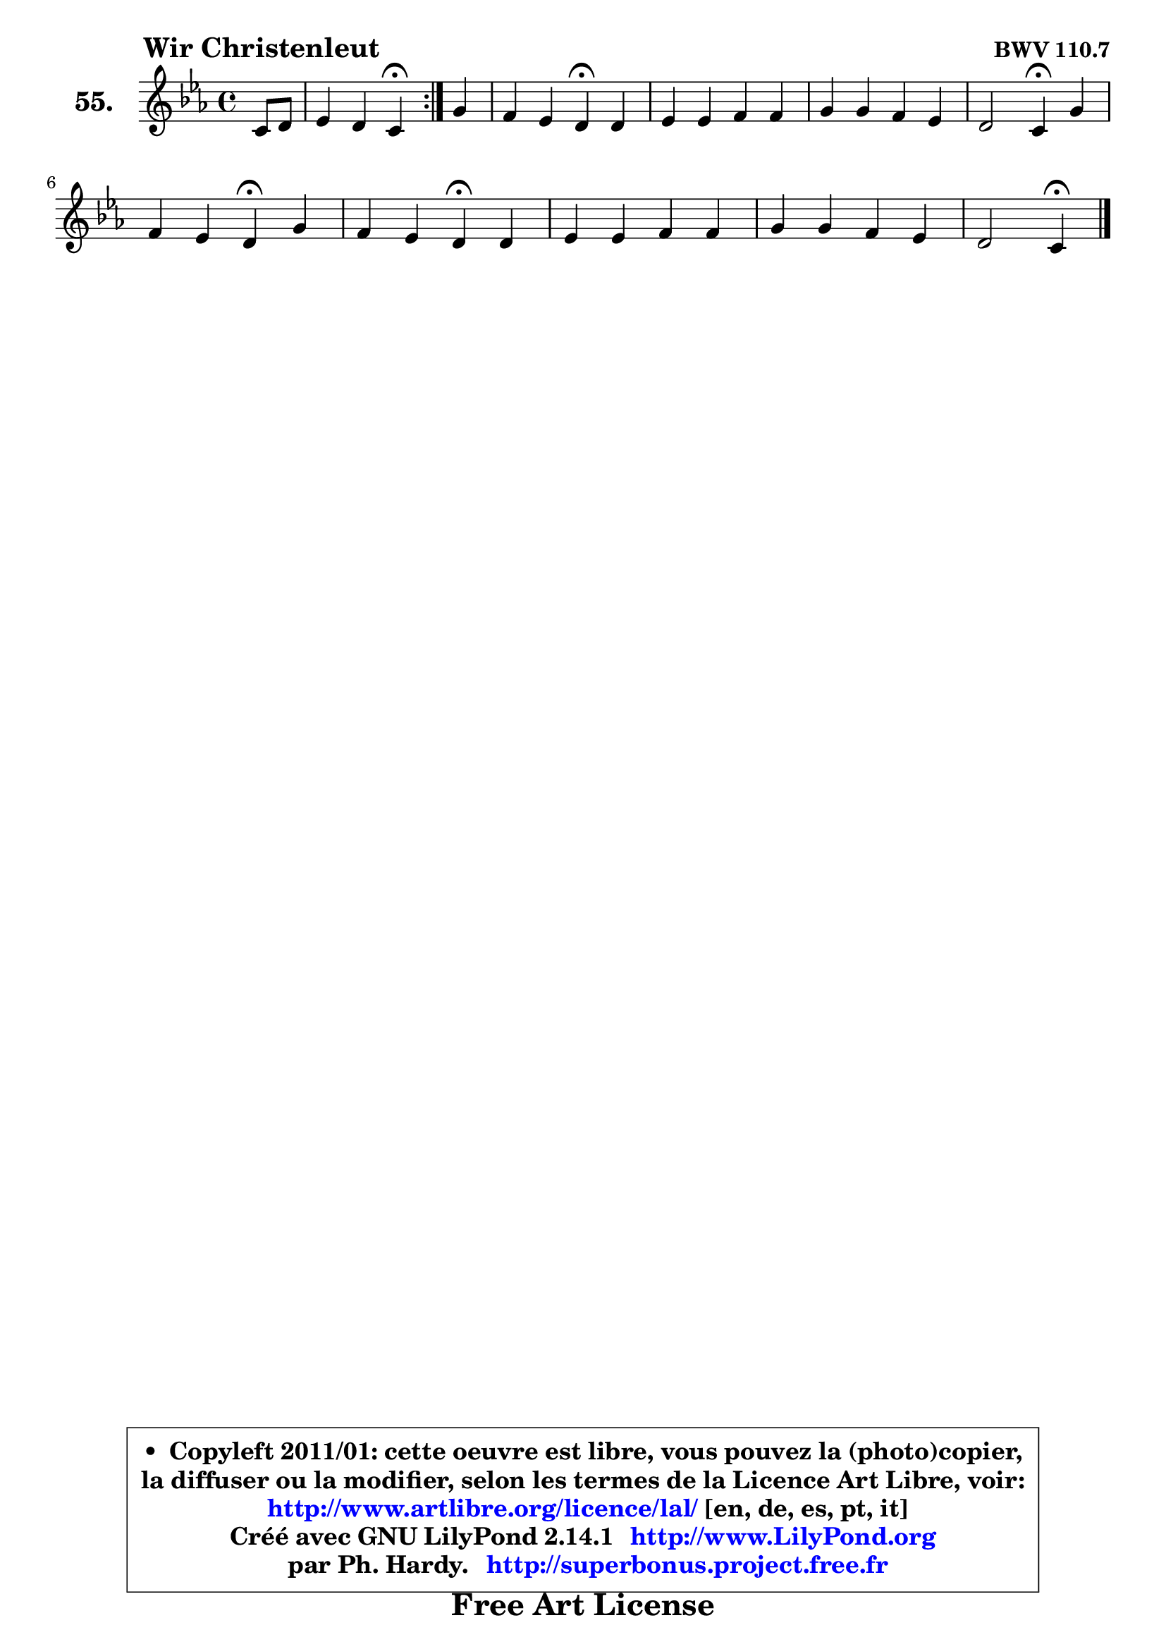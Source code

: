 
\version "2.14.1"

    \paper {
%	system-system-spacing #'padding = #0.1
%	score-system-spacing #'padding = #0.1
%	ragged-bottom = ##f
%	ragged-last-bottom = ##f
	}

    \header {
      opus = \markup { \bold "BWV 110.7" }
      piece = \markup { \hspace #9 \fontsize #2 \bold "Wir Christenleut" }
      maintainer = "Ph. Hardy"
      maintainerEmail = "superbonus.project@free.fr"
      lastupdated = "2011/Jul/20"
      tagline = \markup { \fontsize #3 \bold "Free Art License" }
      copyright = \markup { \fontsize #3  \bold   \override #'(box-padding .  1.0) \override #'(baseline-skip . 2.9) \box \column { \center-align { \fontsize #-2 \line { • \hspace #0.5 Copyleft 2011/01: cette oeuvre est libre, vous pouvez la (photo)copier, } \line { \fontsize #-2 \line {la diffuser ou la modifier, selon les termes de la Licence Art Libre, voir: } } \line { \fontsize #-2 \with-url #"http://www.artlibre.org/licence/lal/" \line { \fontsize #1 \hspace #1.0 \with-color #blue http://www.artlibre.org/licence/lal/ [en, de, es, pt, it] } } \line { \fontsize #-2 \line { Créé avec GNU LilyPond 2.14.1 \with-url #"http://www.LilyPond.org" \line { \with-color #blue \fontsize #1 \hspace #1.0 \with-color #blue http://www.LilyPond.org } } } \line { \hspace #1.0 \fontsize #-2 \line {par Ph. Hardy. } \line { \fontsize #-2 \with-url #"http://superbonus.project.free.fr" \line { \fontsize #1 \hspace #1.0 \with-color #blue http://superbonus.project.free.fr } } } } } }

	  }

  guidemidi = {
	\repeat volta 2 {
        r4 |
        r2 \tempo 4 = 30 r4 \tempo 4 = 78 } %fin du repeat
        r4 |
        r2 \tempo 4 = 30 r4 \tempo 4 = 78 r4 |
        R1 |
        R1 |
        r2 \tempo 4 = 30 r4 \tempo 4 = 78 r4 |
        r2 \tempo 4 = 30 r4 \tempo 4 = 78 r4 |
        r2 \tempo 4 = 30 r4 \tempo 4 = 78 r4 |
        R1 |
        R1 |
        r2 \tempo 4 = 30 r4 
	}

  upper = {
\displayLilyMusic \transpose b c {
	\time 4/4
	\key b \minor
	\clef treble
	\partial 4
	\voiceOne
	<< { 
	% SOPRANO
	\set Voice.midiInstrument = "acoustic grand"
	\relative c'' {
	\repeat volta 2 {
        b8 cis |
        d4 cis b\fermata } %fin du repeat
        fis'4 |
        e4 d cis\fermata cis |
        d4 d e e |
        fis4 fis e d |
        cis2 b4\fermata fis' |
\break
        e4 d cis\fermata fis |
        e4 d cis\fermata cis |
        d4 d e e |
        fis4 fis e d |
        cis2 b4\fermata
        \bar "|."
	} % fin de relative
	}

%	\context Voice="1" { \voiceTwo 
%	% ALTO
%	\set Voice.midiInstrument = "acoustic grand"
%	\relative c' {
%	\repeat volta 2 {
%        fis4 |
%        b4 ais fis } %fin du repeat
%        fis8 g |
%        a4 fis fis fis |
%        fis4 fis b a |
%        a4 a8 b cis4 fis, |
%        fis4. e8 d4 b' |
%        b8 ais b4 ais b8 a |
%        gis4 a8 b a4 a |
%        a8 g fis4 b8 a gis4 |
%        cis4 b8 ais b4 b |
%        b4 ais fis4
%        \bar "|."
%	} % fin de relative
%	\oneVoice
%	} >>
 >>
}
	}

    lower = {
\transpose b c {
	\time 4/4
	\key b \minor
	\clef bass
	\partial 4
	\voiceOne
	<< { 
	% TENOR
	\set Voice.midiInstrument = "acoustic grand"
	\relative c' {
	\repeat volta 2 {
        d8 e |
        fis4 fis8 e d4 } %fin du repeat
        a8 b |
        cis4 b ais ais |
        b8 cis d4 d cis |
        d4 d cis b |
        b4 ais fis d' |
        e4 fis fis fis |
        b,4 fis'8 e e4 e |
        fis8 e d cis b4 e |
        e4 d8 cis b cis d e |
        fis4. e8 dis4
        \bar "|."
	} % fin de relative
	}
	\context Voice="1" { \voiceTwo 
	% BASS
	\set Voice.midiInstrument = "acoustic grand"
	\relative c {
	\repeat volta 2 {
        b4 |
        b'4 fis d\fermata } %fin du repeat
        d4 |
        a'4 b fis\fermata fis |
        b4 b8 a g e a g |
        fis8 e d cis b ais b4 |
        fis2 b4\fermata b |
        cis4 d8 e fis4\fermata d |
        e4 fis8 gis a4\fermata a8 g |
        fis4 b8 a gis4 cis8 b |
        ais4 d4 gis,8 ais! b4 |
        fis2 b,4\fermata
        \bar "|."
	} % fin de relative
	\oneVoice
	} >>
}
	}


    \score { 

	\new PianoStaff <<
	\set PianoStaff.instrumentName = \markup { \bold \huge "55." }
	\new Staff = "upper" \upper
%	\new Staff = "lower" \lower
	>>

    \layout {
%	ragged-last = ##f
	   }

         } % fin de score

  \score {
\unfoldRepeats { << \guidemidi \upper >> }
    \midi {
    \context {
     \Staff
      \remove "Staff_performer"
               }

     \context {
      \Voice
       \consists "Staff_performer"
                }

     \context { 
      \Score
      tempoWholesPerMinute = #(ly:make-moment 78 4)
		}
	    }
	}



